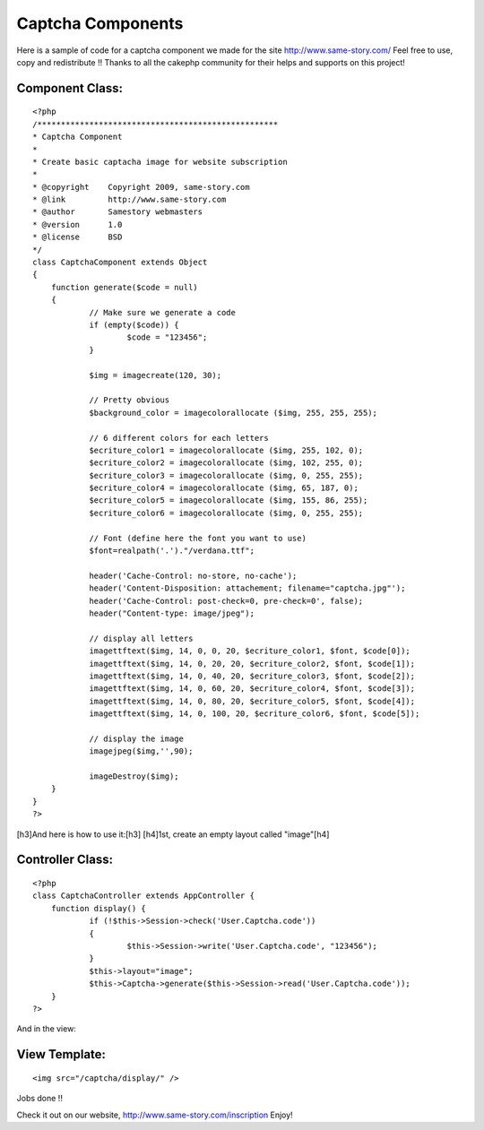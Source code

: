 Captcha Components
==================

Here is a sample of code for a captcha component we made for the site
http://www.same-story.com/ Feel free to use, copy and redistribute !!
Thanks to all the cakephp community for their helps and supports on
this project!


Component Class:
````````````````

::

    <?php 
    /***************************************************
    * Captcha Component
    *
    * Create basic captacha image for website subscription
    *
    * @copyright    Copyright 2009, same-story.com
    * @link         http://www.same-story.com
    * @author       Samestory webmasters
    * @version      1.0
    * @license      BSD
    */ 
    class CaptchaComponent extends Object
    {	
    	function generate($code = null)
    	{
    		// Make sure we generate a code
    		if (empty($code)) {
    			$code = "123456";
    		}
    		
    		$img = imagecreate(120, 30);
    
    		// Pretty obvious
    		$background_color = imagecolorallocate ($img, 255, 255, 255);
    
    		// 6 different colors for each letters
    		$ecriture_color1 = imagecolorallocate ($img, 255, 102, 0);
    		$ecriture_color2 = imagecolorallocate ($img, 102, 255, 0);
    		$ecriture_color3 = imagecolorallocate ($img, 0, 255, 255);
    		$ecriture_color4 = imagecolorallocate ($img, 65, 187, 0);
    		$ecriture_color5 = imagecolorallocate ($img, 155, 86, 255);
    		$ecriture_color6 = imagecolorallocate ($img, 0, 255, 255);
    
    		// Font (define here the font you want to use)
    		$font=realpath('.')."/verdana.ttf";
    
    		header('Cache-Control: no-store, no-cache');
    		header('Content-Disposition: attachement; filename="captcha.jpg"');
    		header('Cache-Control: post-check=0, pre-check=0', false);
    		header("Content-type: image/jpeg");
    
    		// display all letters
    		imagettftext($img, 14, 0, 0, 20, $ecriture_color1, $font, $code[0]);
    		imagettftext($img, 14, 0, 20, 20, $ecriture_color2, $font, $code[1]);
    		imagettftext($img, 14, 0, 40, 20, $ecriture_color3, $font, $code[2]);
    		imagettftext($img, 14, 0, 60, 20, $ecriture_color4, $font, $code[3]);
    		imagettftext($img, 14, 0, 80, 20, $ecriture_color5, $font, $code[4]);
    		imagettftext($img, 14, 0, 100, 20, $ecriture_color6, $font, $code[5]);
    
    		// display the image
    		imagejpeg($img,'',90);
    
    		imageDestroy($img);
    	}
    }
    ?>


[h3]And here is how to use it:[h3]
[h4]1st, create an empty layout called "image"[h4]

Controller Class:
`````````````````

::

    <?php 
    class CaptchaController extends AppController {
    	function display() {
    		if (!$this->Session->check('User.Captcha.code')) 
    		{
    			$this->Session->write('User.Captcha.code', "123456");
    		}
    		$this->layout="image";
    		$this->Captcha->generate($this->Session->read('User.Captcha.code')); 
    	}
    ?>

And in the view:


View Template:
``````````````

::

    
    <img src="/captcha/display/" />

Jobs done !!

Check it out on our website, `http://www.same-story.com/inscription`_
Enjoy!


.. _http://www.same-story.com/inscription: http://www.same-story.com/inscription

.. author:: samestory
.. categories:: articles, components
.. tags:: ,Components

